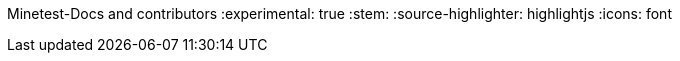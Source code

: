 Minetest-Docs and contributors
:experimental: true
:stem:
:source-highlighter: highlightjs
:icons: font

:toc:
:toclevels: 5

:imagesdir: ../assets

:url-docs-repo: https://github.com/minetest/minetest_docs
:url-lua-api: https://github.com/minetest/minetest/blob/master/doc/lua_api.txt
:url-reference-manual: https://www.lua.org/manual/5.1/manual.html
:url-engine-source: https://github.com/minetest/minetest/blob/master/src
